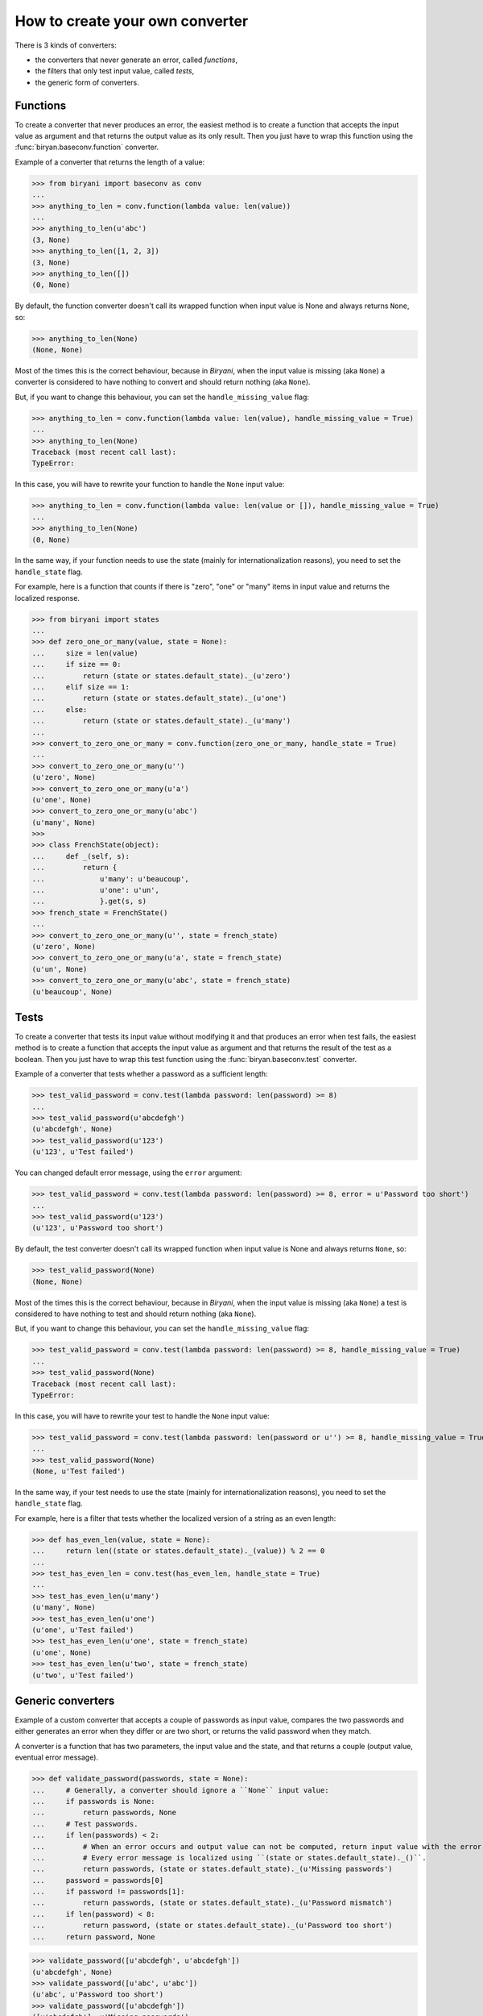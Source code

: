 ********************************
How to create your own converter
********************************

There is 3 kinds of converters:

* the converters that never generate an error, called *functions*,
* the filters that only test input value, called *tests*,
* the generic form of converters.


Functions
=========

To create a converter that never produces an error, the easiest method is to create a function that accepts the input
value as argument and that returns the output value as its only result. Then you just have to wrap this function using
the :func:`biryan.baseconv.function` converter.

Example of a converter that returns the length of a value:

>>> from biryani import baseconv as conv
...
>>> anything_to_len = conv.function(lambda value: len(value))
...
>>> anything_to_len(u'abc')
(3, None)
>>> anything_to_len([1, 2, 3])
(3, None)
>>> anything_to_len([])
(0, None)

By default, the function converter doesn't call its wrapped function when input value is None and always returns ``None``,
so:

>>> anything_to_len(None)
(None, None)

Most of the times this is the correct behaviour, because in *Biryani*, when the input value is missing (aka ``None``) a
converter is considered to have nothing to convert and should return nothing (aka ``None``).

But, if you want to change this behaviour, you can set the ``handle_missing_value`` flag:

>>> anything_to_len = conv.function(lambda value: len(value), handle_missing_value = True)
...
>>> anything_to_len(None)
Traceback (most recent call last):
TypeError:

In this case, you will have to rewrite your function to handle the ``None`` input value:

>>> anything_to_len = conv.function(lambda value: len(value or []), handle_missing_value = True)
...
>>> anything_to_len(None)
(0, None)

In the same way, if your function needs to use the state (mainly for internationalization reasons), you need to set
the ``handle_state`` flag.

For example, here is a function that counts if there is "zero", "one" or "many" items in input value and returns the
localized response.

>>> from biryani import states
...
>>> def zero_one_or_many(value, state = None):
...     size = len(value)
...     if size == 0:
...         return (state or states.default_state)._(u'zero')
...     elif size == 1:
...         return (state or states.default_state)._(u'one')
...     else:
...         return (state or states.default_state)._(u'many')
...
>>> convert_to_zero_one_or_many = conv.function(zero_one_or_many, handle_state = True)
...
>>> convert_to_zero_one_or_many(u'')
(u'zero', None)
>>> convert_to_zero_one_or_many(u'a')
(u'one', None)
>>> convert_to_zero_one_or_many(u'abc')
(u'many', None)
>>>
>>> class FrenchState(object):
...     def _(self, s):
...         return {
...             u'many': u'beaucoup',
...             u'one': u'un',
...             }.get(s, s)
>>> french_state = FrenchState()
...
>>> convert_to_zero_one_or_many(u'', state = french_state)
(u'zero', None)
>>> convert_to_zero_one_or_many(u'a', state = french_state)
(u'un', None)
>>> convert_to_zero_one_or_many(u'abc', state = french_state)
(u'beaucoup', None)


Tests
=====

To create a converter that tests its input value without modifying it and that produces an error when test fails, the 
easiest method is to create a function that accepts the input value as argument and that returns the result of the test
as a boolean. Then you just have to wrap this test function using the :func:`biryan.baseconv.test` converter.

Example of a converter that tests whether a password as a sufficient length:

>>> test_valid_password = conv.test(lambda password: len(password) >= 8)
...
>>> test_valid_password(u'abcdefgh')
(u'abcdefgh', None)
>>> test_valid_password(u'123')
(u'123', u'Test failed')

You can changed default error message, using the ``error`` argument:

>>> test_valid_password = conv.test(lambda password: len(password) >= 8, error = u'Password too short')
...
>>> test_valid_password(u'123')
(u'123', u'Password too short')

By default, the test converter doesn't call its wrapped function when input value is None and always returns ``None``,
so:

>>> test_valid_password(None)
(None, None)

Most of the times this is the correct behaviour, because in *Biryani*, when the input value is missing (aka ``None``) a
test is considered to have nothing to test and should return nothing (aka ``None``).

But, if you want to change this behaviour, you can set the ``handle_missing_value`` flag:

>>> test_valid_password = conv.test(lambda password: len(password) >= 8, handle_missing_value = True)
...
>>> test_valid_password(None)
Traceback (most recent call last):
TypeError:

In this case, you will have to rewrite your test to handle the ``None`` input value:

>>> test_valid_password = conv.test(lambda password: len(password or u'') >= 8, handle_missing_value = True)
...
>>> test_valid_password(None)
(None, u'Test failed')

In the same way, if your test needs to use the state (mainly for internationalization reasons), you need to set
the ``handle_state`` flag.

For example, here is a filter that tests whether the localized version of a string as an even length:

>>> def has_even_len(value, state = None):
...     return len((state or states.default_state)._(value)) % 2 == 0
...
>>> test_has_even_len = conv.test(has_even_len, handle_state = True)
...
>>> test_has_even_len(u'many')
(u'many', None)
>>> test_has_even_len(u'one')
(u'one', u'Test failed')
>>> test_has_even_len(u'one', state = french_state)
(u'one', None)
>>> test_has_even_len(u'two', state = french_state)
(u'two', u'Test failed')


Generic converters
==================

Example of a custom converter that accepts a couple of passwords as input value, compares the two passwords and either
generates an error when they differ or are two short, or returns the valid password when they match.

A converter is a function that has two parameters, the input value and the state, and that returns a couple
(output value, eventual error message).

>>> def validate_password(passwords, state = None):
...     # Generally, a converter should ignore a ``None`` input value:
...     if passwords is None:
...         return passwords, None
...     # Test passwords.
...     if len(passwords) < 2:
...         # When an error occurs and output value can not be computed, return input value with the error message.
...         # Every error message is localized using ``(state or states.default_state)._()``.
...         return passwords, (state or states.default_state)._(u'Missing passwords')
...     password = passwords[0]
...     if password != passwords[1]:
...         return passwords, (state or states.default_state)._(u'Password mismatch')
...     if len(password) < 8:
...         return password, (state or states.default_state)._(u'Password too short')
...     return password, None

>>> validate_password([u'abcdefgh', u'abcdefgh'])
(u'abcdefgh', None)
>>> validate_password([u'abc', u'abc'])
(u'abc', u'Password too short')
>>> validate_password([u'abcdefgh'])
([u'abcdefgh'], u'Missing passwords')

To create a customizable converter you should write a function accepting customizing options as parameters and returning
a customized converters.

For example, to transform our password validator to add a minimal password length:

>>> def validate_password(min_len = 6):
...     def validate_password_converter(passwords, state = None):
...         # Generally, a converter should ignore a ``None`` input value:
...         if passwords is None:
...             return passwords, None
...         # Test passwords.
...         if len(passwords) < 2:
...             # When an error occurs and output value can not be computed, return input value with the error message.
...             # Every error message is localized using ``(state or states.default_state)._()``.
...             return passwords, (state or states.default_state)._(u'Missing passwords')
...         password = passwords[0]
...         if password != passwords[1]:
...             return passwords, (state or states.default_state)._(u'Password mismatch')
...         if len(password) < min_len:
...             return password, (state or states.default_state)._(u'Password too short')
...         return password, None
...     return validate_password_converter

>>> validate_password()([u'abcdefgh', u'abcdefgh'])
(u'abcdefgh', None)
>>> validate_password()([u'abc', u'abc'])
(u'abc', u'Password too short')
>>> validate_password(3)([u'abc', u'abc'])
(u'abc', None)

.. note:: This converter could also be written by combining existing converters:

    >>> def validate_password(min_len = 6):
    ...     return conv.pipe(
    ...         conv.test(lambda passwords: len(passwords) >= 2,
    ...             error = u'Missing passwords'),
    ...         conv.test(lambda passwords: passwords[0] == passwords[1],
    ...             error = u'Password mismatch'),
    ...         conv.function(lambda passwords: passwords[0]),
    ...         conv.test(lambda password: len(password) >= min_len,
    ...             error = u'Password too short'),
    ...         )

    >>> validate_password()([u'abcdefgh', u'abcdefgh'])
    (u'abcdefgh', None)
    >>> validate_password()([u'abc', u'abc'])
    (u'abc', u'Password too short')
    >>> validate_password(3)([u'abc', u'abc'])
    (u'abc', None)

